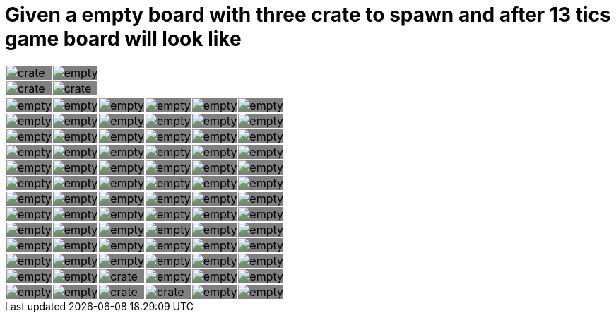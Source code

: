 = Given a empty board with three crate to spawn and after 13 tics game board will look like



:0: image:tiles/empty.png[]
:1: image:tiles/crate.png[]
:2: image:tiles/crate_dead.png[]
:3: image:tiles/ghost.png[]
:4: image:tiles/ghost_afraid.png[]
:5: image:tiles/eaterR.png[]
:6: image:tiles/eaterL.png[]

[.myTable]
|===
| {1}| {0}
| {1}| {1}
|===
[.myTable]
|===
| {0}| {0}| {0}| {0}| {0}| {0}
| {0}| {0}| {0}| {0}| {0}| {0}
| {0}| {0}| {0}| {0}| {0}| {0}
| {0}| {0}| {0}| {0}| {0}| {0}
| {0}| {0}| {0}| {0}| {0}| {0}
| {0}| {0}| {0}| {0}| {0}| {0}
| {0}| {0}| {0}| {0}| {0}| {0}
| {0}| {0}| {0}| {0}| {0}| {0}
| {0}| {0}| {0}| {0}| {0}| {0}
| {0}| {0}| {0}| {0}| {0}| {0}
| {0}| {0}| {0}| {0}| {0}| {0}
| {0}| {0}| {1}| {0}| {0}| {0}
| {0}| {0}| {1}| {1}| {0}| {0}
|===

++++
<style>
.myTable td{
background-color: grey;
border: 0;
padding : 0;
</style>
++++

